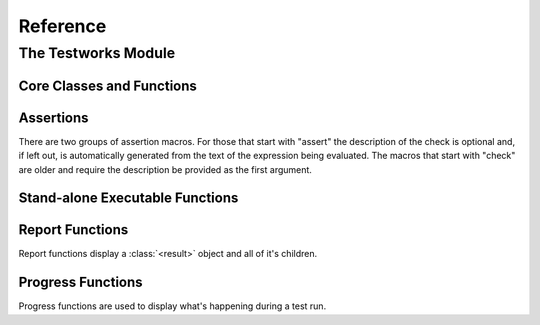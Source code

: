 Reference
*********

.. current-library:: testworks
.. current-module:: testworks

The Testworks Module
====================

Core Classes and Functions
--------------------------

.. class:: <suite>


.. function:: perform-suite

   Runs a test suite.

   :signature: perform-suite *suite* #key debug?

   :parameter suite: An instance of :class:`<suite>`.

   See also:

   - :func:`perform-test`


.. class:: <test>


.. function:: perform-test

   Runs a test.

   See also:

   - :func:`perform-suite`


.. constant:: $all-tags

   :type: <sequence>

   :value: The value doesn't matter.  This is just a special value
           used internally to determine whether all tags should be
           matched.


Assertions
----------

There are two groups of assertion macros.  For those that start with
"assert" the description of the check is optional and, if left out, is
automatically generated from the text of the expression being
evaluated.  The macros that start with "check" are older and require
the description be provided as the first argument.

.. macro:: assert-true

   Assert that an expression evaluates to a true value.  Importantly,
   this does not mean the expression is ``#t``, but rather that it is
   *not* ``#f``.  If you want to explicitly test for equality to
   ``#t`` use ``assert-equal(#t, ...)`` or ``assert-true(#t = ...)``.

   :signature: assert-true *expression* [ *description* ]

   :parameter expression: any expression
   :parameter description: A description of what the assertion tests.
      This should be stated in positive form, such as "two is less
      than three".  If no description is supplied one will be
      automatically generated based on the text of the expression.

   :example:

      .. code-block:: dylan

         assert-true(has-fleas?(my-dog))
         assert-true(has-fleas?(my-dog), "my dog has fleas")

.. macro:: assert-false

   Assert that an expression evaluates to ``#f``.

   :signature: assert-false *expression* [ *description* ]

   :parameter expression: any expression
   :parameter description: A description of what the assertion tests.
      This should be stated in positive form, such as "three is less
      than two".  If no description is supplied one will be
      automatically generated based on the text of the expression.

   :example:

      .. code-block:: dylan

         assert-false(3 < 2)
         assert-false(6 = 7, "six equals seven")

.. macro:: assert-equal

   Assert that two values are equal using ``=`` as the comparison
   function.  Using this macro is preferable to using ``assert-true(a
   = b)`` because the failure messages are much better when comparing
   certain types of objects, such as collections.

   :signature: assert-equal *expression1* *expression2* [ *description* ]

   :parameter expression1: any expression
   :parameter expression2: any expression
   :parameter description: A description of what the assertion tests.
      This should be stated in positive form, such as "two is less
      than three".  If no description is supplied one will be
      automatically generated based on the text of the two
      expressions.

   :example:

      .. code-block:: dylan

         assert-equal(2, my-complicated-method())
         assert-equal(this, that, "this and that are the same")

.. macro:: assert-signals

   Assert that an expression signals a given condition class.

   :signature: assert-signals *condition*, *expression* [ *description* ]

   :parameter condition: an expression that yields a condition class
   :parameter expression: any expression
   :parameter description: A description of what the assertion tests.
      This should be stated in positive form, such as "two is less
      than three".  If no description is supplied one will be
      automatically generated based on the text of the expression.

   The assertion succeeds if the expected *condition* is signaled by
   the evaluation of *expression*.

   :example:

      .. code-block:: dylan

         assert-signals(<division-by-zero-error>, 3 / 0)
         assert-signals(<division-by-zero-error>, 3 / 0,
                        "my super special description")

.. macro:: assert-no-errors

   Assert that an expression does not signal any errors.

   :signature: assert-no-errors *expression* [ *description* ]

   :parameter expression: any expression 
   :parameter description: A description of what the assertion tests.
      This should be stated in positive form, such as "two is less
      than three".  If no description is supplied one will be
      automatically generated based on the text of the expression.

   The assertion succeeds if no error is signaled by the evaluation of
   *expression*.

   :example:

      .. code-block:: dylan

         assert-no-errors(my-hairy-logic())
         assert-no-errors(my-hairy-logic(),
                          "hairy logic completes without error")

.. function:: check

   Perform a check within a test.

   :signature: check *name* *function* #rest *arguments*

   :parameter name: An instance of ``<string>``.
   :parameter function: The function to check.
   :parameter #rest arguments: The arguments for ``function``.

   :example:

     .. code-block:: dylan

       check("Test less than operator", \<, 2, 3)


.. function:: check-condition

   Check that a given condition is signalled.

   :signature: check-condition *name* *expected* *expression*

   :parameter name: An instance of ``<string>``.
   :parameter expected: The expected condition class.
   :parameter expression: An expression.

   :example:

     .. code-block:: dylan

       check-condition("format-to-string crashes when missing an argument",
                       <error>, format-to-string("Hello %s"));


.. function:: check-equal

   Check that 2 expressions are equal.

   :signature: check-equal *name* *expected* *expression*

   :parameter name: An instance of ``<string>``.
   :parameter expected: The expected value of ``expression``.
   :parameter expression: An expression.

   :example:

     .. code-block:: dylan

       check-equal("condition-to-string of an error produces correct string",
                   "Hello",
                   condition-to-string(make(<simple-error>, format-string: "Hello")));


.. function:: check-false

   Check that an expression has a result of ``#f``.

   :signature: check-false *name* *expression*

   :parameter name: An instance of ``<string>``.
   :parameter expression: An expression.

   :example:

     .. code-block:: dylan

       check-false("unsupplied?(#f) == #f", unsupplied?(#f));


.. function:: check-instance?

   Check that the result of an expression is an instance of a given class.

   :signature: check-instance? *name* *type* *expression*

   :parameter name: An instance of ``<string>``.
   :parameter type: The expected class.
   :parameter expression: An expression.

   :example:

     .. code-block:: dylan

       check-instance?("subclass returns type",
                       <type>, subclass(<string>));


.. function:: check-true

   Check that the result of an expression is not ``#f``.

   :signature: check-true *name* *expression*

   :parameter name: An instance of ``<string>``.
   :parameter expression: An expression.

   :description:

     Note that if you want to explicitly check if an expression
     evaluates to ``#t``, you should use :func:`check-equal`.

   :example:

     .. code-block:: dylan

       check-true("unsupplied?($unsupplied)", unsupplied?($unsupplied));


Stand-alone Executable Functions
--------------------------------

.. function:: run-test-application

   Runs a test suite or test as part of a stand-alone test executable.

   :signature: run-test-application *suite-or-test* #key *command-name* *arguments*

   :parameter suite-or-test: An instance of :class:`<suite>` or :class:`<test>`.
   :parameter #key command-name: Defaults to ``application-name()``.
   :parameter #key arguments: Defaults to ``application-arguments()``.
   :parameter #key output-stream: Defaults to ``*test-output*``, which defaults
      to ``*standard-output*``.


Report Functions
----------------

Report functions display a :class:`<result>` object and all of it's
children.

.. function:: summary-report-function

   Prints out only a summary of how many checks, tests and suites
   were executed, passed, failed or crashed.

   :signature: summary-report-function *result*

   :parameter result: An instance of :class:`<result>`.

   See also:

   - :func:`failures-report-function`
   - :func:`full-report-function`
   - :func:`null-report-function`


.. function:: failures-report-function

   Prints out only the list of failures and a summary.

   :signature: failures-report-function *result*

   :parameter result: An instance of :class:`<result>`.

   See also:

   - :func:`summary-report-function`
   - :func:`full-report-function`
   - :func:`null-report-function`


.. function:: full-report-function

   Prints the result of every single check - whether it passed, failed
   or crashed and then a summary at the end.

   :signature: full-report-function *result*

   :parameter result: An instance of :class:`<result>`.

   See also:

   - :func:`summary-report-function`
   - :func:`failures-report-function`
   - :func:`null-report-function`


.. function:: null-report-function

   Prints nothing at all.

   :signature: null-report-function *result*

   :parameter result: An instance of :class:`<result>`.

   See also:

   - :func:`summary-report-function`
   - :func:`failures-report-function`
   - :func:`full-report-function`


Progress Functions
------------------

Progress functions are used to display what's happening during a test
run.

.. function:: null-progress-function

   Prints nothing.

   See also:

   - :func:`full-progress-function`


.. function:: full-progress-function

   Prints a line for each check executed.

   See also:

   - :func:`null-progress-function`

